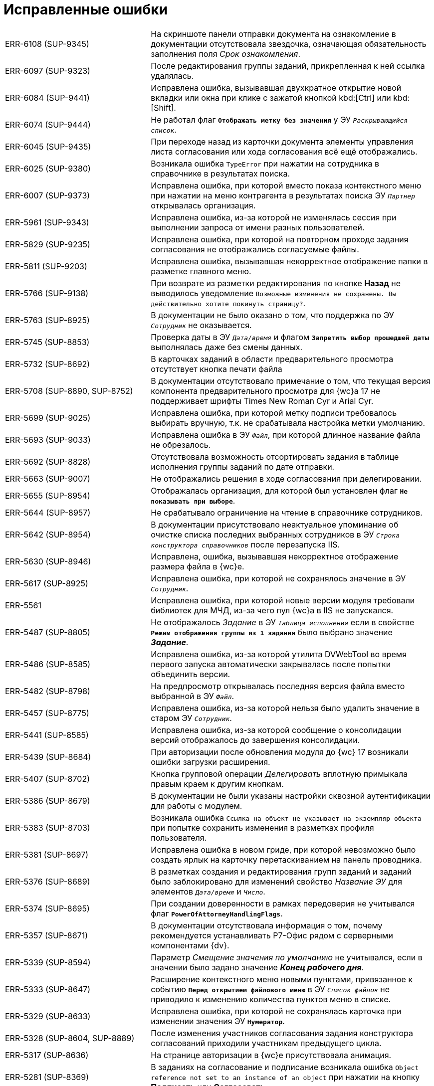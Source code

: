 = Исправленные ошибки

[cols="34,66", frame=none, grid=none]
|===

|ERR-6108 (SUP-9345)
|На скриншоте панели отправки документа на ознакомление в документации отсутствовала звездочка, означающая обязательность заполнения поля _Срок ознакомления_.

|ERR-6097 (SUP-9323)
|После редактирования группы заданий, прикрепленная к ней ссылка удалялась.

|ERR-6084 (SUP-9441)
|Исправлена ошибка, вызывавшая двухкратное открытие новой вкладки или окна при клике с зажатой кнопкой kbd:[Ctrl] или kbd:[Shift].

|ERR-6074 (SUP-9444)
|Не работал флаг `*Отображать метку без значения*` у ЭУ `_Раскрывающийся список_`.

|ERR-6045 (SUP-9435)
|При переходе назад из карточки документа элементы управления листа согласования или хода согласования всё ещё отображались.

|ERR-6025 (SUP-9380)
|Возникала ошибка `TypeError` при нажатии на сотрудника в справочнике в результатах поиска.

|ERR-6007 (SUP-9373)
|Исправлена ошибка, при которой вместо показа контекстного меню при нажатии на меню контрагента в результатах поиска ЭУ `_Партнер_` открывалась организация.

|ERR-5961 (SUP-9343)
|Исправлена ошибка, из-за которой не изменялась сессия при выполнении запроса от имени разных пользователей.

|ERR-5829 (SUP-9235)
|Исправлена ошибка, при которой на повторном проходе задания согласования не отображались согласуемые файлы.

|ERR-5811 (SUP-9203)
|Исправлена ошибка, вызывавшая некорректное отображение папки в разметке главного меню.

|ERR-5766 (SUP-9138)
|При возврате из разметки редактирования по кнопке *Назад* не выводилось уведомление `Возможные изменения не сохранены. Вы действительно хотите покинуть страницу?`.

|ERR-5763 (SUP-8925)
|В документации не было оказано о том, что поддержка по ЭУ `_Сотрудник_` не оказывается.

|ERR-5745 (SUP-8853)
|Проверка даты в ЭУ `_Дата/время_` и флагом `*Запретить выбор прошедшей даты*` выполнялась даже без смены данных.

|ERR-5732 (SUP-8692)
|В карточках заданий в области предварительного просмотра отсутствует кнопка печати файла

|ERR-5708 (SUP-8890, SUP-8752)
|В документации отсутствовало примечание о том, что текущая версия компонента предварительного просмотра для {wc}а 17 не поддерживает шрифты Times New Roman Cyr и Arial Cyr.

|ERR-5699 (SUP-9025)
|Исправлена ошибка, при которой метку подписи требовалось выбирать вручную, т.к. не срабатывала настройка метки умолчанию.

|ERR-5693 (SUP-9033)
|Исправлена ошибка в ЭУ `_Файл_`, при которой длинное название файла не обрезалось.

|ERR-5692 (SUP-8828)
|Отсутствовала возможность отсортировать задания в таблице исполнения группы заданий по дате отправки.

|ERR-5663 (SUP-9007)
|Не отображались решения в ходе согласования при делегировании.

|ERR-5655 (SUP-8954)
|Отображалась организация, для которой был установлен флаг `*Не показывать при выборе*`.

|ERR-5644 (SUP-8957)
|Не срабатывало ограничение на чтение в справочнике сотрудников.

|ERR-5642 (SUP-8954)
|В документации присутствовало неактуальное упоминание об очистке списка последних выбранных сотрудников в ЭУ `_Строка конструктора справочников_` после перезапуска IIS.

|ERR-5630 (SUP-8946)
|Исправлена, ошибка, вызывавшая некорректное отображение размера файла в {wc}е.

|ERR-5617 (SUP-8925)
|Исправлена ошибка, при которой не сохранялось значение в ЭУ `_Сотрудник_`.

|ERR-5561
|Исправлена ошибка, при которой новые версии модуля требовали библиотек для МЧД, из-за чего пул {wc}а в IIS не запускался.

|ERR-5487 (SUP-8805)
|Не отображалось _Задание_ в ЭУ `_Таблица исполнения_` если в свойстве `*Режим отображения группы из 1 задания*` было выбрано значение *_Задание_*.

|ERR-5486 (SUP-8585)
|Исправлена ошибка, из-за которой утилита DVWebTool во время первого запуска автоматически закрывалась после попытки объединить версии.

|ERR-5482 (SUP-8798)
|На предпросмотр открывалась последняя версия файла вместо выбранной в ЭУ `_Файл_`.

|ERR-5457 (SUP-8775)
|Исправлена ошибка, из-за которой нельзя было удалить значение в старом ЭУ `_Сотрудник_`.

|ERR-5441 (SUP-8585)
|Исправлена ошибка, из-за которой сообщение о консолидации версий отображалось до завершения консолидации.

|ERR-5439 (SUP-8684)
|При авторизации после обновления модуля до {wc} 17 возникали ошибки загрузки расширения.

|ERR-5407 (SUP-8702)
|Кнопка групповой операции _Делегировать_ вплотную примыкала правым краем к другим кнопкам.

|ERR-5386 (SUP-8679)
|В документации не были указаны настройки сквозной аутентификации для работы с модулем.

|ERR-5383 (SUP-8703)
|Возникала ошибка `Ссылка на объект не указывает на экземпляр объекта` при попытке сохранить изменения в разметках профиля пользователя.

|ERR-5381 (SUP-8697)
|Исправлена ошибка в новом гриде, при которой невозможно было создать ярлык на карточку перетаскиванием на панель проводника.

|ERR-5376 (SUP-8689)
|В разметках создания и редактирования групп заданий и заданий было заблокировано для изменений свойство _Название ЭУ_ для элементов `_Дата/время_` и `_Число_`.

|ERR-5374 (SUP-8695)
|При создании доверенности в рамках передоверия не учитывался флаг `*PowerOfAttorneyHandlingFlags*`.

|ERR-5357 (SUP-8671)
|В документации отсутствовала информация о том, почему рекомендуется устанавливать Р7-Офис рядом с серверными компонентами {dv}.

|ERR-5339 (SUP-8594)
|Параметр _Смещение значения по умолчанию_ не учитывался, если в значении было задано значение *_Конец рабочего дня_*.

|ERR-5333 (SUP-8647)
|Расширение контекстного меню новыми пунктами, привязанное к событию `*Перед открытием файлового меню*` в ЭУ `_Список файлов_` не приводило к изменению количества пунктов меню в списке.

|ERR-5329 (SUP-8633)
|Исправлена ошибка, при которой не сохранялась карточка при изменении значения ЭУ `*Нумератор*`.

|ERR-5328 (SUP-8604, SUP-8889)
|После изменения участников согласования задания конструктора согласований приходили участникам предыдущего цикла.

|ERR-5317 (SUP-8636)
|На странице авторизации в {wc}е присутствовала анимация.

|ERR-5281 (SUP-8369)
|В заданиях на согласование и подписание возникала ошибка `Object reference not set to an instance of an object` при нажатии на кнопку *Подписать* или *Согласовать*.

|ERR-5280 (SUP-8517)
|Не срабатывало условие роли для отображения разметки _Корень WebFrame_ из-за кэширования.

|ERR-5270 (SUP-8518)
|Исправлена ошибка, при которой отсутствовало событие `*После смены типа файла*` в ЭУ `_Список файлов_`

|ERR-5264 (SUP-8466)
|Исправлена ошибка, при которой импортированная подпись скачивалась файлом без расширения.

|ERR-5253 (SUP-8425)
|В окне предварительного просмотра возникала ошибка `The API version "2.12.313" does not match the Worker version "2.5.165"`.

|ERR-5251 (SUP-8532)
|В ЭУ `_Задания_` иконка отображалась над заданием, а не слева от задания.

|ERR-5229 (SUP-8509)
|В консоли браузера возникала ошибка при изменении параметра _Блокировать при сохранении_ `Невозможно изменить layoutManager.cardLayout.controls.uniquenessCheck1.params.blockSaving` из-за ошибки `Access denied to write a property with name blockSaving`.

|ERR-5216 (SUP-8506)
|Поле типа _Дата/время_ экспортировалось в Excel с разными форматами в зависимости от наличия группировки.

|ERR-5211 (SUP-8460)
|При нажатии на ЭУ `_Записи справочника сотрудников_` с выбранными должностями возникала ошибка `Object reference not set to an instance of an object`.

|ERR-5208 (SUP-8462)
|Карточки-шаблоны участвовали в проверке уникальности атрибутов.

|ERR-5206 (SUP-8502)
|Исправлена ошибка, при которой кнопка *Выбрать* при выборе из конструктора справочников в параметре поиска оказывалась недоступна.

|ERR-5175 (SUP-8432)
|Исправлена ошибка, из-за которой значение ЭУ `_Сотрудник_`, добавленного в блок, отображалось вертикально при уменьшении размера окна браузера.

|ERR-5132 (SUP-8307)
|Исправлена ошибка в API, при которой конструктор для `FolderViewResultReader` был закрытым.

|ERR-5131 (SUP-8445)
|Не отображался текст после HTML-тегов в поле примечание при просмотре карточки в {wc}е, если документ создавался в {wincl}е.

|ERR-5077 (SUP-8323)
|В ходе согласования в карточке для этапов отображались порядковые номера этапов.

|ERR-5068 (SUP-8370)
|Из представления в Excel гиперссылки экспортировались в виде простого текста.

|ERR-5064 (SUP-8376)
|Пункт _Пройти опрос_ в меню пользователя оставался доступным при удалении из конфигурационного файла {wc}а настройки `FeedbackUrl`.

|ERR-5063 (SUP-8388)
|В ЭУ `_Текст_` в режиме редактирования по месту неправильно переносились слова на новую строку.

|ERR-5033 (SUP-8379)
|Исправлена ошибка, из-за которой отсутствовала возможность выбора принтера и настроек при печати листа согласования.

|ERR-5032 (SUP-8375)
|Текст кнопки выходил за границы ЭУ, если окно браузера было маленьким.
8
|ERR-5024 (SUP-8381)
|В {wc}е не работало наследование вида карточки сотрудника.

|ERR-5017 (SUP-8354)
|При завершении задания конструктора согласований, созданного вручную, возникала ошибка `Object reference not set to an instance of an object`.

|ERR-4989 (SUP-8346)
|При группировке по колонке формата `Да/Нет` у всех групп отображалось название `<не указано>`.

|ERR-4931 (SUP-8314)
|Не открывались файлы формата Excel в задании на согласование.

|ERR-4926 (SUP-8280)
|Возникала ошибка `An item with the same key has already been added` при попытке скачать файлы с подписями.

|ERR-4880 (SUP-8276)
|Исправлена ошибка, из-за которой ЭУ `_Раскрывающийся список_` не растягивался по ширине.

|ERR-4850 (SUP-8259)
|Исправлена ошибка, из-за которой имелось ограничение на открытие форматов в ЭУ `_Ход согласования_`.

|ERR-4838 (SUP-8176)
|Не создавались версии файлов в заданиях с состоянием `Возвращено с делегирования`.

|ERR-4819 (SUP-8240)
|Исправлена ошибка, из-за которой не сохранялся порядок заместителей в профиле сотрудника.

|ERR-4764 (SUP-8309, SUP-8206)
|При обращении к методу `DisableCard` контроллера `DisableCardController` {wc} выдавал ошибку 404.

|ERR-4713 (SUP-8167)
|Методы `signAndSendOutgoing` и `rejectAndSendInvoice` не позволяли получить результат своей работы при вызове извне.

|ERR-4665 (SUP-8157)
|Информация в документации о свойстве `*Группировка*` в ЭУ `_Карточки Папки_` была неполной.

|ERR-4493 (SUP-8045)
|При использовании ЭУ `_Текст_` с активным свойством `*Использовать HTML редактор* не появлялись полосы прокрутки для больших таблиц.

|ERR-4445 (SUP-7998)
|ЭУ `_Раскрывающийся список_` в режиме редактирования по месту требовал дополнительный клик для сохранения значения.

|ERR-4444 (SUP-7997)
|При повторном открытии папки возникала ошибка `Specified argument was out of the range of valid values. Parameter name: rowId`.

|ERR-4432 (SUP-7791)
|Исправлена ошибка, при которой большой файл PDF загружался частями при открытии на предпросмотр.

|ERR-4386 (SUP-7972)
|При отправке документа не было возможности отправить дополнительные файлы.

|ERR-4381 (SUP-7966)
|При активном флаге `*Отключен*` ширина поля `Регистрационный номер` в ЭУ `_Нумератор_` относительно других ЭУ была некорректной.

|ERR-4376 (SUP-7958)
|Исправлена возникавшая ошибка создания индекса при обновлении базы данных с версии 5.5.3 на 5.5.5.

|ERR-4365 (SUP-7917)
|Изменялся шрифт в карточках после установки модуля интеграции с операторами ЭДО.

|ERR-4230 (SUP-7626)
|Не снимались флаги с карточек после выполнения групповой операции скачивания файлов.

|ERR-4108 (SUP-7722)
|При сохранении карточки возникала ошибка `System.InvalidOperationException: При сохранении данных произошла ошибка: Internal Server Error`.

|ERR-4107 (SUP-7675)
|Возникала ошибка отображения элемента `_Строка конструктора справочников_` с расширенными источником данных.

|ERR-4094 (SUP-7737)
|Вместо SQL-ошибки в {pu} выводилось сообщение `Невозможно подключится к базе, данная база данных настроена не будет`.

|ERR-4081 (SUP-7716)
|Исправлена ошибка, при которой структура экспортированного представления в {wc}е и {wincl}е отличалась.

|ERR-4078 (SUP-7710)
|В журнале модуля встречались множественные записи вида `Creating session for ''` при перезапуске пула {wc}а.

|ERR-3989 (SUP-7636)
|В ЭУ `_Ссылка на карточку_` текст "Выберите карточку" отображался не в виде заполнителя.

|ERR-3969 (SUP-7612)
|В документации отсутствовала инструкция по настройке облачной подписи.

|ERR-3968 (SUP-7604)
|При повторной фильтрации в настройках фильтра по второму столбцу отображались все доступные строки.

|ERR-3965 (SUP-7596)
|Возникала ошибка `Message: Internal exception, error code: SQLFailure` при быстром поиске в ЭУ `_Записи справочника сотрудников_`.

|ERR-3892 (SUP-7550)
|При просмотре папок в {wc}е возникала ошибка `Internal exception, error code: SQLFailure. scope_identity()`, дававшая неверный результат в {mssql}.

|ERR-3856 (SUP-7522)
|Осуществлялась попытка перехода в консоль управления по адресу {wc}а, если не удавалось получить адрес консоли.

|ERR-3843 (SUP-7515)
|При переключении между группами дублировались запросы с разными instanceId.

|ERR-3762 (SUP-7463)
|В ЭУ `_Строка конструктора справочников_` не учитывалась настройка `*Область выбора -- только выбранный узел*`.

|ERR-3753 (SUP-7440)
|На стартовой странице в виджете _Последние карточки_ отображалось больше 5 элементов.

|ERR-3747 (SUP-7460)
|Не учитывался флаг `*Не используется*` в ЭУ `_Строка конструктора справочников_`.

|ERR-3302 (SUP-7254)
|В экспериментальном гриде для {wc} 16 при смене представления в папке с включением фильтрации попытка изменить фильтрацию в предыдущем исправлении выдавала ошибку `Uncaught TypeError: Cannot read properties of null (reading 'contains')`.

|ERR-3073 (SUP-7075)
|События делегирования на этапе согласования отображались не в хронологическом порядке.

|ERR-1804 (SUP-6157)
|Исправлена ошибка, при которой в пределах одной веб-страницы происходила сортировка файлов из нескольких источников.

|===
